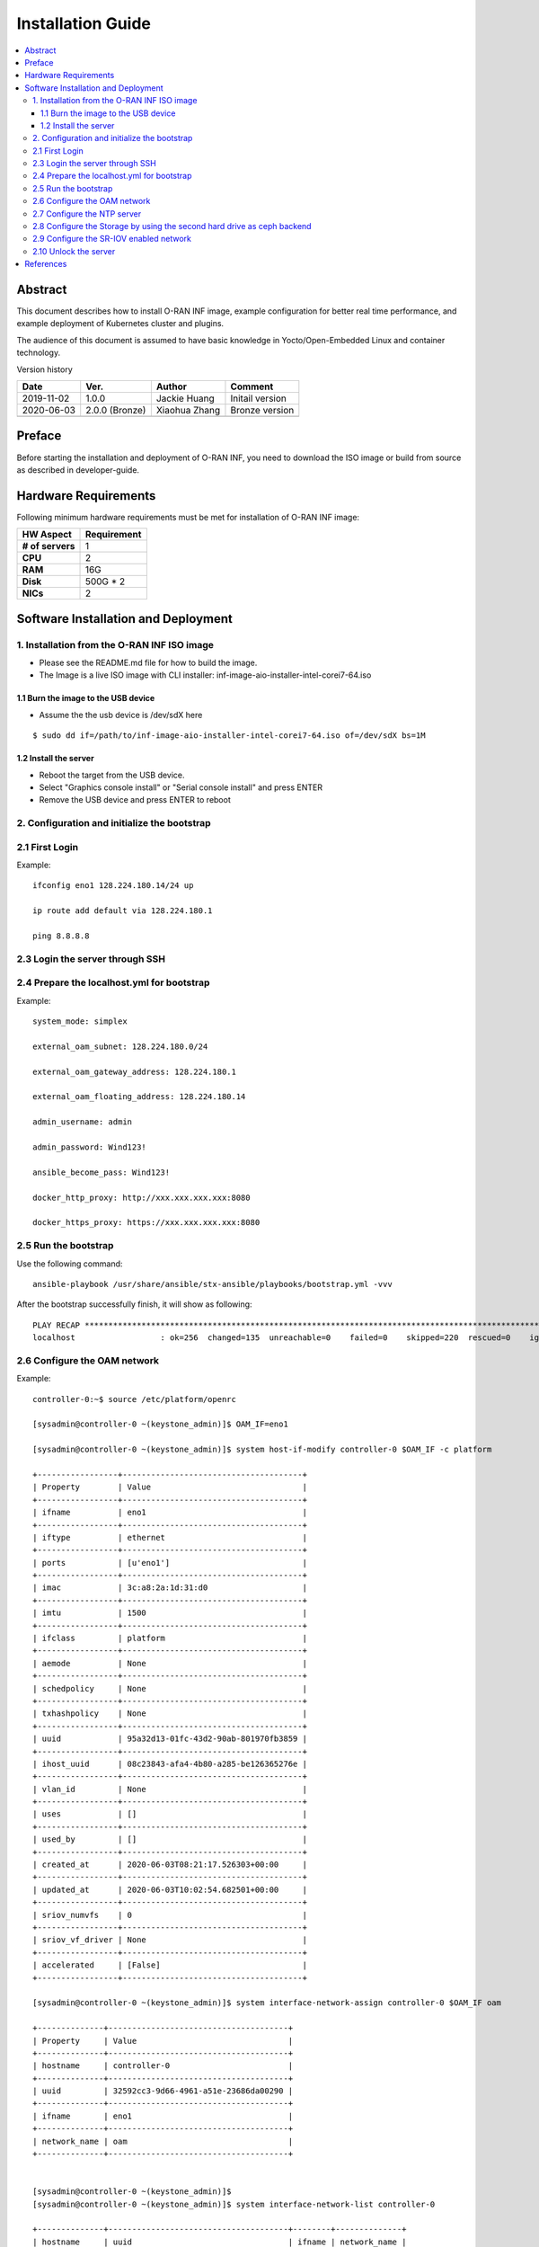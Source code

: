 .. This work is licensed under a Creative Commons Attribution 4.0 International License.
.. SPDX-License-Identifier: CC-BY-4.0
.. Copyright (C) 2019 Wind River Systems, Inc.


Installation Guide
==================

.. contents::
   :depth: 3
   :local:

Abstract
--------

This document describes how to install O-RAN INF image, example configuration for better
real time performance, and example deployment of Kubernetes cluster and plugins. 

The audience of this document is assumed to have basic knowledge in Yocto/Open-Embedded Linux
and container technology.

Version history

+--------------------+--------------------+--------------------+--------------------+
| **Date**           | **Ver.**           | **Author**         | **Comment**        |
|                    |                    |                    |                    |
+--------------------+--------------------+--------------------+--------------------+
| 2019-11-02         | 1.0.0              | Jackie Huang       | Initail version    |
|                    |                    |                    |                    |
+--------------------+--------------------+--------------------+--------------------+
| 2020-06-03         | 2.0.0 (Bronze)     | Xiaohua Zhang      | Bronze version     |
|                    |                    |                    |                    |
+--------------------+--------------------+--------------------+--------------------+
|                    |                    |                    |                    |
|                    |                    |                    |                    |
+--------------------+--------------------+--------------------+--------------------+


Preface
-------

Before starting the installation and deployment of O-RAN INF, you need to download the ISO image or build from source as described in developer-guide.


Hardware Requirements
---------------------

Following minimum hardware requirements must be met for installation of O-RAN INF image:

+--------------------+----------------------------------------------------+
| **HW Aspect**      | **Requirement**                                    |
|                    |                                                    |
+--------------------+----------------------------------------------------+
| **# of servers**   | 1                                                  |
+--------------------+----------------------------------------------------+
| **CPU**            | 2                                                  |
|                    |                                                    |
+--------------------+----------------------------------------------------+
| **RAM**            | 16G                                                |
|                    |                                                    |
+--------------------+----------------------------------------------------+
| **Disk**           | 500G * 2                                           |
|                    |                                                    |
+--------------------+----------------------------------------------------+
| **NICs**           | 2                                                  |
|                    |                                                    |
+--------------------+----------------------------------------------------+



Software Installation and Deployment
------------------------------------

1. Installation from the O-RAN INF ISO image
````````````````````````````````````````````

- Please see the README.md file for how to build the image.
- The Image is a live ISO image with CLI installer: inf-image-aio-installer-intel-corei7-64.iso

1.1 Burn the image to the USB device
''''''''''''''''''''''''''''''''''''

- Assume the the usb device is /dev/sdX here

::

  $ sudo dd if=/path/to/inf-image-aio-installer-intel-corei7-64.iso of=/dev/sdX bs=1M

1.2 Install the server
''''''''''''''''''''''

- Reboot the target from the USB device.

- Select "Graphics console install" or "Serial console install" and press ENTER

- Remove the USB device and press ENTER to reboot


2. Configuration and initialize the bootstrap
`````````````````````````````````````````````

2.1 First Login
```````````````
Example:

::

    ifconfig eno1 128.224.180.14/24 up

    ip route add default via 128.224.180.1

    ping 8.8.8.8 

2.3 Login the server through SSH
````````````````````````````````

2.4 Prepare the localhost.yml for bootstrap
```````````````````````````````````````````

Example:

::

    system_mode: simplex

    external_oam_subnet: 128.224.180.0/24

    external_oam_gateway_address: 128.224.180.1

    external_oam_floating_address: 128.224.180.14

    admin_username: admin

    admin_password: Wind123!

    ansible_become_pass: Wind123!

    docker_http_proxy: http://xxx.xxx.xxx.xxx:8080

    docker_https_proxy: https://xxx.xxx.xxx.xxx:8080

2.5 Run the bootstrap
`````````````````````

Use the following command:

::

    ansible-playbook /usr/share/ansible/stx-ansible/playbooks/bootstrap.yml -vvv

After the bootstrap successfully finish, it will show as following:

::

    PLAY RECAP ******************************************************************************************************************************************
    localhost                  : ok=256  changed=135  unreachable=0    failed=0    skipped=220  rescued=0    ignored=0

2.6 Configure the OAM network
`````````````````````````````

Example:

::

  controller-0:~$ source /etc/platform/openrc

  [sysadmin@controller-0 ~(keystone_admin)]$ OAM_IF=eno1

  [sysadmin@controller-0 ~(keystone_admin)]$ system host-if-modify controller-0 $OAM_IF -c platform
    
  +-----------------+--------------------------------------+
  | Property        | Value                                |
  +-----------------+--------------------------------------+
  | ifname          | eno1                                 |
  +-----------------+--------------------------------------+
  | iftype          | ethernet                             |
  +-----------------+--------------------------------------+
  | ports           | [u'eno1']                            |
  +-----------------+--------------------------------------+
  | imac            | 3c:a8:2a:1d:31:d0                    |
  +-----------------+--------------------------------------+
  | imtu            | 1500                                 |
  +-----------------+--------------------------------------+
  | ifclass         | platform                             |
  +-----------------+--------------------------------------+
  | aemode          | None                                 |
  +-----------------+--------------------------------------+
  | schedpolicy     | None                                 |
  +-----------------+--------------------------------------+
  | txhashpolicy    | None                                 |
  +-----------------+--------------------------------------+
  | uuid            | 95a32d13-01fc-43d2-90ab-801970fb3859 |
  +-----------------+--------------------------------------+
  | ihost_uuid      | 08c23843-afa4-4b80-a285-be126365276e |
  +-----------------+--------------------------------------+
  | vlan_id         | None                                 |
  +-----------------+--------------------------------------+
  | uses            | []                                   |
  +-----------------+--------------------------------------+
  | used_by         | []                                   |
  +-----------------+--------------------------------------+
  | created_at      | 2020-06-03T08:21:17.526303+00:00     |
  +-----------------+--------------------------------------+
  | updated_at      | 2020-06-03T10:02:54.682501+00:00     |
  +-----------------+--------------------------------------+
  | sriov_numvfs    | 0                                    |
  +-----------------+--------------------------------------+
  | sriov_vf_driver | None                                 |
  +-----------------+--------------------------------------+
  | accelerated     | [False]                              |
  +-----------------+--------------------------------------+
  
  [sysadmin@controller-0 ~(keystone_admin)]$ system interface-network-assign controller-0 $OAM_IF oam
  
  +--------------+--------------------------------------+
  | Property     | Value                                |
  +--------------+--------------------------------------+
  | hostname     | controller-0                         |
  +--------------+--------------------------------------+
  | uuid         | 32592cc3-9d66-4961-a51e-23686da00290 |
  +--------------+--------------------------------------+
  | ifname       | eno1                                 |
  +--------------+--------------------------------------+
  | network_name | oam                                  |
  +--------------+--------------------------------------+
  
  
  [sysadmin@controller-0 ~(keystone_admin)]$
  [sysadmin@controller-0 ~(keystone_admin)]$ system interface-network-list controller-0
  
  +--------------+--------------------------------------+--------+--------------+
  | hostname     | uuid                                 | ifname | network_name |
  +--------------+--------------------------------------+--------+--------------+
  | controller-0 | 2478f4c0-a7b4-4656-aa2a-97a0e8891955 | lo     | mgmt         |
  +--------------+--------------------------------------+--------+--------------+
  | controller-0 | 32592cc3-9d66-4961-a51e-23686da00290 | eno1   | oam          |
  +--------------+--------------------------------------+--------+--------------+
  | controller-0 | 43721e4d-4f52-4b4b-bd02-0efa00ef2124 | lo     | cluster-host |
  +--------------+--------------------------------------+--------+--------------+
  
2.7 Configure the NTP server
````````````````````````````

Example:

::
  
  [sysadmin@controller-0 ~(keystone_admin)]$
  [sysadmin@controller-0 ~(keystone_admin)]$ system ntp-modify ntpservers=0.pool.ntp.org,1.pool.ntp.org
  
  +--------------+--------------------------------------+
  | Property     | Value                                |
  +--------------+--------------------------------------+
  | uuid         | 8fbe5712-6ba0-4e61-b174-ed60f152f616 |
  +--------------+--------------------------------------+
  | ntpservers   | 0.pool.ntp.org,1.pool.ntp.org        |
  +--------------+--------------------------------------+
  | isystem_uuid | 802ee0be-3728-4df4-b9f7-1533c67fd960 |
  +--------------+--------------------------------------+
  | created_at   | 2020-06-03T08:19:47.812249+00:00     |
  +--------------+--------------------------------------+
  | updated_at   | None                                 |
  +--------------+--------------------------------------+
  
2.8 Configure the Storage by using the second hard drive as ceph backend
````````````````````````````````````````````````````````````````````````

Example:

::

  [sysadmin@controller-0 ~(keystone_admin)]$
  
  [sysadmin@controller-0 ~(keystone_admin)]$ system host-disk-list controller-0
  
  +--------------------------------------+-----------+---------+---------+-------+------------+--------------+---------+-----------------------------+
  | uuid                                 | device_no | device_ | device_ | size_ | available_ | rpm          | serial_ | device_path                 |
  |                                      | de        | num     | type    | gib   | gib        |              | id      |                             |
  +--------------------------------------+-----------+---------+---------+-------+------------+--------------+---------+-----------------------------+
  | 3884f906-cb9b-4052-bcb8-8be70e599b9f | /dev/sda  | 2048    | HDD     | 1117. | 868.759    | Undetermined | PDNLH0B | /dev/disk/by-path/pci-0000: |
  +--------------------------------------+-----------+---------+---------+-------+------------+--------------+---------+-----------------------------+
  |                                      |           |         |         | 782   |            |              | RH8W4QQ | 03:00.0-scsi-0:1:0:0        |
  +--------------------------------------+-----------+---------+---------+-------+------------+--------------+---------+-----------------------------+
  |                                      |           |         |         |       |            |              |         |                             |
  | 4e6c4b16-11e6-40b7-a2ff-751b14b8f0e9 | /dev/sdb  | 2064    | HDD     | 1117. | 0.0        | Undetermined | PDNLH0B | /dev/disk/by-path/pci-0000: |
  +--------------------------------------+-----------+---------+---------+-------+------------+--------------+---------+-----------------------------+
  |                                      |           |         |         | 782   |            |              | RH8W4QQ | 03:00.0-scsi-0:1:0:1        |
  +--------------------------------------+-----------+---------+---------+-------+------------+--------------+---------+-----------------------------+
  |                                      |           |         |         |       |            |              |         |                             |
  +--------------------------------------+-----------+---------+---------+-------+------------+--------------+---------+-----------------------------+
  
  [sysadmin@controller-0 ~(keystone_admin)]$ system host-disk-list controller-0 | awk '/\/dev\/sdb/{print $2}' | xargs -i system host-stor-add controller-0 {}
  
  +------------------+-------------------------------------------------------+
  | Property         | Value                                                 |
  +------------------+-------------------------------------------------------+
  | osdid            | 0                                                     |
  +------------------+-------------------------------------------------------+
  | function         | osd                                                   |
  +------------------+-------------------------------------------------------+
  | state            | configuring-on-unlock                                 |
  +------------------+-------------------------------------------------------+
  | journal_location | 71a9d508-06f6-4f5a-84f2-4723e70b1ecf                  |
  +------------------+-------------------------------------------------------+
  | journal_size_gib | 1024                                                  |
  +------------------+-------------------------------------------------------+
  | journal_path     | /dev/disk/by-path/pci-0000:03:00.0-scsi-0:1:0:1-part2 |
  +------------------+-------------------------------------------------------+
  | journal_node     | /dev/sdb2                                             |
  +------------------+-------------------------------------------------------+
  | uuid             | 71a9d508-06f6-4f5a-84f2-4723e70b1ecf                  |
  +------------------+-------------------------------------------------------+
  | ihost_uuid       | 08c23843-afa4-4b80-a285-be126365276e                  |
  +------------------+-------------------------------------------------------+
  | idisk_uuid       | 4e6c4b16-11e6-40b7-a2ff-751b14b8f0e9                  |
  +------------------+-------------------------------------------------------+
  | tier_uuid        | db6eabf9-9922-4d8e-9740-c0f9878e692d                  |
  +------------------+-------------------------------------------------------+
  | tier_name        | storage                                               |
  +------------------+-------------------------------------------------------+
  | created_at       | 2020-06-03T10:03:55.645744+00:00                      |
  +------------------+-------------------------------------------------------+
  | updated_at       | None                                                  |
  +------------------+-------------------------------------------------------+
  
  [sysadmin@controller-0 ~(keystone_admin)]$ system host-stor-list controller-0
  
  +--------------------------------------+----------+-------+-----------------------+--------------------------------------+-------------------------------------------------------+--------------+------------------+-----------+
  | uuid                                 | function | osdid | state                 | idisk_uuid                           | journal_path                                          | journal_node | journal_size_gib | tier_name |
  +--------------------------------------+----------+-------+-----------------------+--------------------------------------+-------------------------------------------------------+--------------+------------------+-----------+
  | 71a9d508-06f6-4f5a-84f2-4723e70b1ecf | osd      | 0     | configuring-on-unlock | 4e6c4b16-11e6-40b7-a2ff-751b14b8f0e9 | /dev/disk/by-path/pci-0000:03:00.0-scsi-0:1:0:1-part2 | /dev/sdb2    | 1                | storage   |
  +--------------------------------------+----------+-------+-----------------------+--------------------------------------+-------------------------------------------------------+--------------+------------------+-----------+
  
2.9 Configure the SR-IOV enabled network
````````````````````````````````````````
It need :
  - assign the label of SR-IOV
  - change the CPU policy to static
  - change the hugepage setting
  - create the data network
  - assign the SR-IOV interface to data network
  
Example:

::

  [sysadmin@controller-0 ~(keystone_admin)]$ WORKER=controller-0
  
  [sysadmin@controller-0 ~(keystone_admin)]$
  
  [sysadmin@controller-0 ~(keystone_admin)]$ system host-label-assign $WORKER sriovdp=enabled
  
  +-------------+--------------------------------------+
  | Property    | Value                                |
  +-------------+--------------------------------------+
  | uuid        | 7101010d-1897-4cc8-8c87-7dffaebf848b |
  +-------------+--------------------------------------+
  | host_uuid   | 08c23843-afa4-4b80-a285-be126365276e |
  +-------------+--------------------------------------+
  | label_key   | sriovdp                              |
  +-------------+--------------------------------------+
  | label_value | enabled                              |
  +-------------+--------------------------------------+
  
  [sysadmin@controller-0 ~(keystone_admin)]$ system host-label-assign $WORKER kube-cpu-mgr-policy=static
  
  +-------------+--------------------------------------+
  | Property    | Value                                |
  +-------------+--------------------------------------+
  | uuid        | 4936f32b-6939-4115-b643-846bd50e7738 |
  +-------------+--------------------------------------+
  | host_uuid   | 08c23843-afa4-4b80-a285-be126365276e |
  +-------------+--------------------------------------+
  | label_key   | kube-cpu-mgr-policy                  |
  +-------------+--------------------------------------+
  | label_value | static                               |
  +-------------+--------------------------------------+
  
  
  [sysadmin@controller-0 ~(keystone_admin)]$ system host-memory-modify $WORKER -1G 7  0
  
  +-------------------------------------+--------------------------------------+
  | Property                            | Value                                |
  +-------------------------------------+--------------------------------------+
  | Memory: Usable Total (MiB)          | 0                                    |
  +-------------------------------------+--------------------------------------+
  |         Platform     (MiB)          | 7000                                 |
  +-------------------------------------+--------------------------------------+
  |         Available    (MiB)          | 0                                    |
  +-------------------------------------+--------------------------------------+
  | Huge Pages Configured               | True                                 |
  +-------------------------------------+--------------------------------------+
  | vSwitch Huge Pages: Size (MiB)      | 1024                                 |
  +-------------------------------------+--------------------------------------+
  |                     Total           | 0                                    |
  +-------------------------------------+--------------------------------------+
  |                     Available       | 0                                    |
  +-------------------------------------+--------------------------------------+
  |                     Required        | None                                 |
  +-------------------------------------+--------------------------------------+
  | Application  Pages (4K): Total      | None                                 |
  +-------------------------------------+--------------------------------------+
  | Application  Huge Pages (2M): Total | 0                                    |
  +-------------------------------------+--------------------------------------+
  |                 Available           | 0                                    |
  +-------------------------------------+--------------------------------------+
  | Application  Huge Pages (1G): Total | 0                                    |
  +-------------------------------------+--------------------------------------+
  |                 Total Pending       | 7                                    |
  +-------------------------------------+--------------------------------------+
  |                 Available           | 0                                    |
  +-------------------------------------+--------------------------------------+
  | uuid                                | 15702f44-2281-41f3-8c83-a1e9a300ad01 |
  +-------------------------------------+--------------------------------------+
  | ihost_uuid                          | 08c23843-afa4-4b80-a285-be126365276e |
  +-------------------------------------+--------------------------------------+
  | inode_uuid                          | d52648bc-dfa6-4214-afa3-5d2148ee4180 |
  +-------------------------------------+--------------------------------------+
  | created_at                          | 2020-06-03T08:21:27.468357+00:00     |
  +-------------------------------------+--------------------------------------+
  | updated_at                          | 2020-06-03T10:10:49.159080+00:00     |
  +-------------------------------------+--------------------------------------+
  
  
  [sysadmin@controller-0 ~(keystone_admin)]$ system host-memory-modify $WORKER -1G 7 1
  
  +-------------------------------------+--------------------------------------+
  | Property                            | Value                                |
  +-------------------------------------+--------------------------------------+
  | Memory: Usable Total (MiB)          | 0                                    |
  +-------------------------------------+--------------------------------------+
  |         Platform     (MiB)          | 1000                                 |
  +-------------------------------------+--------------------------------------+
  |         Available    (MiB)          | 0                                    |
  +-------------------------------------+--------------------------------------+
  | Huge Pages Configured               | True                                 |
  +-------------------------------------+--------------------------------------+
  | vSwitch Huge Pages: Size (MiB)      | 1024                                 |
  +-------------------------------------+--------------------------------------+
  |                     Total           | 0                                    |
  +-------------------------------------+--------------------------------------+
  |                     Available       | 0                                    |
  +-------------------------------------+--------------------------------------+
  |                     Required        | None                                 |
  +-------------------------------------+--------------------------------------+
  | Application  Pages (4K): Total      | None                                 |
  +-------------------------------------+--------------------------------------+
  | Application  Huge Pages (2M): Total | 0                                    |
  +-------------------------------------+--------------------------------------+
  |                 Available           | 0                                    |
  +-------------------------------------+--------------------------------------+
  | Application  Huge Pages (1G): Total | 0                                    |
  +-------------------------------------+--------------------------------------+
  |                 Total Pending       | 7                                    |
  +-------------------------------------+--------------------------------------+
  |                 Available           | 0                                    |
  +-------------------------------------+--------------------------------------+
  | uuid                                | 544580b9-0f2a-41a1-b4e3-90fdf5c8f7e0 |
  +-------------------------------------+--------------------------------------+
  | ihost_uuid                          | 08c23843-afa4-4b80-a285-be126365276e |
  +-------------------------------------+--------------------------------------+
  | inode_uuid                          | e02c3c41-03b7-4f49-8244-bca851fa2d2f |
  +-------------------------------------+--------------------------------------+
  | created_at                          | 2020-06-03T08:21:27.566279+00:00     |
  +-------------------------------------+--------------------------------------+
  | updated_at                          | 2020-06-03T10:10:49.220907+00:00     |
  +-------------------------------------+--------------------------------------+
  
  
  [sysadmin@controller-0 ~(keystone_admin)]$ PHYSNET0='physnet0'
  
  [sysadmin@controller-0 ~(keystone_admin)]$ PHYSNET1='physnet1'
  
  [sysadmin@controller-0 ~(keystone_admin)]$ WORKER=controller-0
  
  [sysadmin@controller-0 ~(keystone_admin)]$
  
  [sysadmin@controller-0 ~(keystone_admin)]$ system datanetwork-add ${PHYSNET0} flat
  
  +--------------+--------------------------------------+
  | Property     | Value                                |
  +--------------+--------------------------------------+
  | id           | 1                                    |
  +--------------+--------------------------------------+
  | uuid         | 0ffe0b0a-35ff-45b2-9a62-63a494d2d18b |
  +--------------+--------------------------------------+
  | name         | physnet0                             |
  +--------------+--------------------------------------+
  | network_type | flat                                 |
  +--------------+--------------------------------------+
  | mtu          | 1500                                 |
  +--------------+--------------------------------------+
  | description  | None                                 |
  +--------------+--------------------------------------+
  
  [sysadmin@controller-0 ~(keystone_admin)]$ system datanetwork-add ${PHYSNET1} flat
  
  +--------------+--------------------------------------+
  | Property     | Value                                |
  +--------------+--------------------------------------+
  | id           | 2                                    |
  +--------------+--------------------------------------+
  | uuid         | 899ca8ba-6800-4d62-aed4-3770878da738 |
  +--------------+--------------------------------------+
  | name         | physnet1                             |
  +--------------+--------------------------------------+
  | network_type | flat                                 |
  +--------------+--------------------------------------+
  | mtu          | 1500                                 |
  +--------------+--------------------------------------+
  | description  | None                                 |
  +--------------+--------------------------------------+
  
  
  [sysadmin@controller-0 ~(keystone_admin)]$ system host-port-list controller-0
  
  +--------------------------------------+--------+----------+--------------+--------+-----------+-------------+-------------------------------------------------------+
  | uuid                                 | name   | type     | pci address  | device | processor | accelerated | device type                                           |
  +--------------------------------------+--------+----------+--------------+--------+-----------+-------------+-------------------------------------------------------+
  | 7007dfb1-ea55-4355-9d27-3ed4c6696283 | eno1   | ethernet | 0000:02:00.0 | 0      | 0         | False       | NetXtreme BCM5719 Gigabit Ethernet PCIe [1657]        |
  +--------------------------------------+--------+----------+--------------+--------+-----------+-------------+-------------------------------------------------------+
  | 51f62ecf-7897-43e3-beb8-46ae5550ef05 | eno2   | ethernet | 0000:02:00.1 | 0      | 0         | False       | NetXtreme BCM5719 Gigabit Ethernet PCIe [1657]        |
  +--------------------------------------+--------+----------+--------------+--------+-----------+-------------+-------------------------------------------------------+
  | e987725e-ab45-4151-b53d-94ba21706eb4 | eno3   | ethernet | 0000:02:00.2 | 0      | 0         | False       | NetXtreme BCM5719 Gigabit Ethernet PCIe [1657]        |
  +--------------------------------------+--------+----------+--------------+--------+-----------+-------------+-------------------------------------------------------+
  | f4a8115a-ca0b-4336-a634-2cad77c5a88c | eno4   | ethernet | 0000:02:00.3 | 0      | 0         | False       | NetXtreme BCM5719 Gigabit Ethernet PCIe [1657]        |
  +--------------------------------------+--------+----------+--------------+--------+-----------+-------------+-------------------------------------------------------+
  | 88965882-c816-42e8-ba0e-d3ff6f9f553e | eno49  | ethernet | 0000:04:00.0 | 0      | 0         | False       | OneConnect NIC (Skyhawk) [0720]                       |
  +--------------------------------------+--------+----------+--------------+--------+-----------+-------------+-------------------------------------------------------+
  | 98e2cedc-9ef8-4ca0-b3e0-db3a2bd0273a | eno50  | ethernet | 0000:04:00.1 | 0      | 0         | False       | OneConnect NIC (Skyhawk) [0720]                       |
  +--------------------------------------+--------+----------+--------------+--------+-----------+-------------+-------------------------------------------------------+
  | e75d7aa6-7832-4ec4-9dd4-ea8300773fd8 | ens2f0 | ethernet | 0000:05:00.0 | 0      | 0         | True        | 82599ES 10-Gigabit SFI/SFP+ Network Connection [10fb] |
  +--------------------------------------+--------+----------+--------------+--------+-----------+-------------+-------------------------------------------------------+
  | 8ac4ffca-4a61-4b47-8e17-171f2e6cea66 | ens2f1 | ethernet | 0000:05:00.1 | 0      | 0         | True        | 82599ES 10-Gigabit SFI/SFP+ Network Connection [10fb] |
  +--------------------------------------+--------+----------+--------------+--------+-----------+-------------+-------------------------------------------------------+
  
  
  [sysadmin@controller-0 ~(keystone_admin)]$ INTL_IF=ens2f0
  
  [sysadmin@controller-0 ~(keystone_admin)]$ system host-if-modify -m 1500 -n sriov0 -c pci-sriov -N 6 --vf-driver=vfio $WORKER $INTL_IF
  
  +-----------------+--------------------------------------+
  | Property        | Value                                |
  +-----------------+--------------------------------------+
  | ifname          | sriov0                               |
  +-----------------+--------------------------------------+
  | iftype          | ethernet                             |
  +-----------------+--------------------------------------+
  | ports           | [u'ens2f0']                          |
  +-----------------+--------------------------------------+
  | imac            | 00:1b:21:b3:46:2c                    |
  +-----------------+--------------------------------------+
  | imtu            | 1500                                 |
  +-----------------+--------------------------------------+
  | ifclass         | pci-sriov                            |
  +-----------------+--------------------------------------+
  | aemode          | None                                 |
  +-----------------+--------------------------------------+
  | schedpolicy     | None                                 |
  +-----------------+--------------------------------------+
  | txhashpolicy    | None                                 |
  +-----------------+--------------------------------------+
  | uuid            | 9450b1ae-d1a1-4ecb-811a-fa3cb1cdf362 |
  +-----------------+--------------------------------------+
  | ihost_uuid      | 08c23843-afa4-4b80-a285-be126365276e |
  +-----------------+--------------------------------------+
  | vlan_id         | None                                 |
  +-----------------+--------------------------------------+
  | uses            | []                                   |
  +-----------------+--------------------------------------+
  | used_by         | []                                   |
  +-----------------+--------------------------------------+
  | created_at      | 2020-06-03T12:34:11.633254+00:00     |
  +-----------------+--------------------------------------+
  | updated_at      | 2020-06-04T02:01:28.168127+00:00     |
  +-----------------+--------------------------------------+
  | sriov_numvfs    | 6                                    |
  +-----------------+--------------------------------------+
  | sriov_vf_driver | vfio                                 |
  +-----------------+--------------------------------------+
  | accelerated     | [True]                               |
  +-----------------+--------------------------------------+
  
  [sysadmin@controller-0 ~(keystone_admin)]$ system interface-datanetwork-assign ${WORKER} sriov0 ${PHYSNET0}
  
  +------------------+--------------------------------------+
  | Property         | Value                                |
  +------------------+--------------------------------------+
  | hostname         | controller-0                         |
  +------------------+--------------------------------------+
  | uuid             | 1d35219d-3258-42e7-8f0e-41d865710d58 |
  +------------------+--------------------------------------+
  | ifname           | sriov0                               |
  +------------------+--------------------------------------+
  | datanetwork_name | physnet0                             |
  +------------------+--------------------------------------+
  
  
  
  [sysadmin@controller-0 ~(keystone_admin)]$ INTL_IF=ens2f1
  
  [sysadmin@controller-0 ~(keystone_admin)]$ system host-if-modify -m 1500 -n sriov1 -c pci-sriov -N 6 --vf-driver=vfio $WORKER $INTL_IF
  
  +-----------------+--------------------------------------+
  | Property        | Value                                |
  +-----------------+--------------------------------------+
  | ifname          | sriov1                               |
  +-----------------+--------------------------------------+
  | iftype          | ethernet                             |
  +-----------------+--------------------------------------+
  | ports           | [u'ens2f1']                          |
  +-----------------+--------------------------------------+
  | imac            | 00:1b:21:b3:46:2d                    |
  +-----------------+--------------------------------------+
  | imtu            | 1500                                 |
  +-----------------+--------------------------------------+
  | ifclass         | pci-sriov                            |
  +-----------------+--------------------------------------+
  | aemode          | None                                 |
  +-----------------+--------------------------------------+
  | schedpolicy     | None                                 |
  +-----------------+--------------------------------------+
  | txhashpolicy    | None                                 |
  +-----------------+--------------------------------------+
  | uuid            | 13d5ee99-0399-4b6b-a359-0f96660afdc4 |
  | ihost_uuid      | 08c23843-afa4-4b80-a285-be126365276e |
  | vlan_id         | None                                 |
  | uses            | []                                   |
  | used_by         | []                                   |
  | created_at      | 2020-06-03T12:34:12.072624+00:00     |
  | updated_at      | 2020-06-04T02:03:51.405322+00:00     |
  | sriov_numvfs    | 6                                    |
  | sriov_vf_driver | vfio                                 |
  | accelerated     | [True]                               |
  +-----------------+--------------------------------------+
  
  [sysadmin@controller-0 ~(keystone_admin)]$ system interface-datanetwork-assign ${WORKER} sriov1 ${PHYSNET1}
  
  +------------------+--------------------------------------+
  | Property         | Value                                |
  +------------------+--------------------------------------+
  | hostname         | controller-0                         |
  +------------------+--------------------------------------+
  | uuid             | a87c6a5f-0c53-4ebf-9a32-38366700426f |
  +------------------+--------------------------------------+
  | ifname           | sriov1                               |
  +------------------+--------------------------------------+
  | datanetwork_name | physnet1                             |
  +------------------+--------------------------------------+
  
2.10 Unlock the server
``````````````````````

Example:

::
  
  [sysadmin@controller-0 ~(keystone_admin)]$ system host-unlock controller-0
  
  +-----------------------+-------------------------------------------------+
  | Property              | Value                                           |
  +-----------------------+-------------------------------------------------+
  | action                | none                                            |
  +-----------------------+-------------------------------------------------+
  | administrative        | locked                                          |
  +-----------------------+-------------------------------------------------+
  | availability          | online                                          |
  +-----------------------+-------------------------------------------------+
  | bm_ip                 | None                                            |
  +-----------------------+-------------------------------------------------+
  | bm_type               | none                                            |
  +-----------------------+-------------------------------------------------+
  | bm_username           | None                                            |
  +-----------------------+-------------------------------------------------+
  | boot_device           | /dev/disk/by-path/pci-0000:03:00.0-scsi-0:1:0:0 |
  +-----------------------+-------------------------------------------------+
  | capabilities          | {u'stor_function': u'monitor'}                  |
  +-----------------------+-------------------------------------------------+
  | clock_synchronization | ntp                                             |
  +-----------------------+-------------------------------------------------+
  | config_applied        | 3daf20c7-c032-4aa2-839d-93da92051bea            |
  +-----------------------+-------------------------------------------------+
  | config_status         | Config out-of-date                              |
  +-----------------------+-------------------------------------------------+
  | config_target         | bdaf20c7-c032-4aa2-839d-93da92051bea            |
  +-----------------------+-------------------------------------------------+
  | console               | tty0                                            |
  +-----------------------+-------------------------------------------------+
  | created_at            | 2020-06-03T08:20:59.372602+00:00                |
  +-----------------------+-------------------------------------------------+
  | hostname              | controller-0                                    |
  +-----------------------+-------------------------------------------------+
  | id                    | 1                                               |
  +-----------------------+-------------------------------------------------+
  | install_output        | graphical                                       |
  +-----------------------+-------------------------------------------------+
  | install_state         | None                                            |
  +-----------------------+-------------------------------------------------+
  | install_state_info    | None                                            |
  +-----------------------+-------------------------------------------------+
  | inv_state             | inventoried                                     |
  +-----------------------+-------------------------------------------------+
  | invprovision          | provisioning                                    |
  +-----------------------+-------------------------------------------------+
  | location              | {}                                              |
  +-----------------------+-------------------------------------------------+
  | mgmt_ip               | 192.168.204.2                                   |
  +-----------------------+-------------------------------------------------+
  | mgmt_mac              | 00:00:00:00:00:00                               |
  +-----------------------+-------------------------------------------------+
  | operational           | disabled                                        |
  +-----------------------+-------------------------------------------------+
  | personality           | controller                                      |
  +-----------------------+-------------------------------------------------+
  | reserved              | False                                           |
  +-----------------------+-------------------------------------------------+
  | rootfs_device         | /dev/disk/by-path/pci-0000:03:00.0-scsi-0:1:0:0 |
  +-----------------------+-------------------------------------------------+
  | serialid              | None                                            |
  +-----------------------+-------------------------------------------------+
  | software_load         | 19.12                                           |
  +-----------------------+-------------------------------------------------+
  | subfunction_avail     | online                                          |
  +-----------------------+-------------------------------------------------+
  | subfunction_oper      | disabled                                        |
  +-----------------------+-------------------------------------------------+
  | subfunctions          | controller,worker                               |
  +-----------------------+-------------------------------------------------+
  | task                  | Unlocking                                       |
  +-----------------------+-------------------------------------------------+
  | tboot                 | false                                           |
  +-----------------------+-------------------------------------------------+
  | ttys_dcd              | None                                            |
  +-----------------------+-------------------------------------------------+
  | updated_at            | 2020-06-04T02:04:59.514854+00:00                |
  +-----------------------+-------------------------------------------------+
  | uptime                | 49475                                           |
  +-----------------------+-------------------------------------------------+
  | uuid                  | 08c23843-afa4-4b80-a285-be126365276e            |
  +-----------------------+-------------------------------------------------+
  | vim_progress_status   | None                                            |
  +-----------------------+-------------------------------------------------+
  
  
  
  
References
----------
  
- `StarlingX`_

.. _`StarlingX`: https://docs.starlingx.io/
          